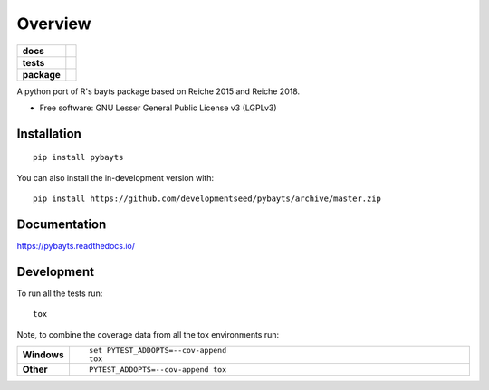 ========
Overview
========

.. start-badges

.. list-table::
    :stub-columns: 1

    * - docs
      - |docs|
    * - tests
      - | |travis| |appveyor| |requires|
        | |codecov|
    * - package
      - | |version| |wheel| |supported-versions| |supported-implementations|
        | |commits-since|
.. |docs| image:: https://readthedocs.org/projects/pybayts/badge/?style=flat
    :target: https://readthedocs.org/projects/pybayts
    :alt: Documentation Status

.. |travis| image:: https://api.travis-ci.com/developmentseed/pybayts.svg?branch=master
    :alt: Travis-CI Build Status
    :target: https://travis-ci.com/github/developmentseed/pybayts

.. |appveyor| image:: https://ci.appveyor.com/api/projects/status/github/developmentseed/pybayts?branch=master&svg=true
    :alt: AppVeyor Build Status
    :target: https://ci.appveyor.com/project/developmentseed/pybayts

.. |requires| image:: https://requires.io/github/developmentseed/pybayts/requirements.svg?branch=master
    :alt: Requirements Status
    :target: https://requires.io/github/developmentseed/pybayts/requirements/?branch=master

.. |codecov| image:: https://codecov.io/gh/developmentseed/pybayts/branch/master/graphs/badge.svg?branch=master
    :alt: Coverage Status
    :target: https://codecov.io/github/developmentseed/pybayts

.. |version| image:: https://img.shields.io/pypi/v/pybayts.svg
    :alt: PyPI Package latest release
    :target: https://pypi.org/project/pybayts

.. |wheel| image:: https://img.shields.io/pypi/wheel/pybayts.svg
    :alt: PyPI Wheel
    :target: https://pypi.org/project/pybayts

.. |supported-versions| image:: https://img.shields.io/pypi/pyversions/pybayts.svg
    :alt: Supported versions
    :target: https://pypi.org/project/pybayts

.. |supported-implementations| image:: https://img.shields.io/pypi/implementation/pybayts.svg
    :alt: Supported implementations
    :target: https://pypi.org/project/pybayts

.. |commits-since| image:: https://img.shields.io/github/commits-since/developmentseed/pybayts/v0.0.0.svg
    :alt: Commits since latest release
    :target: https://github.com/developmentseed/pybayts/compare/v0.0.0...master



.. end-badges

A python port of R's bayts package based on Reiche 2015 and Reiche 2018.

* Free software: GNU Lesser General Public License v3 (LGPLv3)

Installation
============

::

    pip install pybayts

You can also install the in-development version with::

    pip install https://github.com/developmentseed/pybayts/archive/master.zip


Documentation
=============


https://pybayts.readthedocs.io/


Development
===========

To run all the tests run::

    tox

Note, to combine the coverage data from all the tox environments run:

.. list-table::
    :widths: 10 90
    :stub-columns: 1

    - - Windows
      - ::

            set PYTEST_ADDOPTS=--cov-append
            tox

    - - Other
      - ::

            PYTEST_ADDOPTS=--cov-append tox
